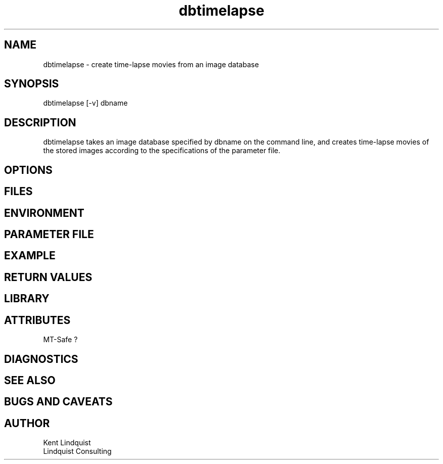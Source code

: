 .TH dbtimelapse 1 "$Date: 2004/02/01 01:09:20 $"
.SH NAME
dbtimelapse \- create time-lapse movies from an image database
.SH SYNOPSIS
.nf
dbtimelapse [-v] dbname
.fi
.SH DESCRIPTION
dbtimelapse takes an image database specified by dbname on the command line, and 
creates time-lapse movies of the stored images according to the specifications of 
the parameter file. 
.SH OPTIONS
.SH FILES
.SH ENVIRONMENT
.SH PARAMETER FILE
.SH EXAMPLE
.in 2c
.ft CW
.nf
.fi
.ft R
.in
.SH RETURN VALUES
.SH LIBRARY
.SH ATTRIBUTES
MT-Safe ?
.SH DIAGNOSTICS
.SH "SEE ALSO"
.nf
.fi
.SH "BUGS AND CAVEATS"
.SH AUTHOR
.nf
Kent Lindquist
Lindquist Consulting
.fi
.\" $Id: dbtimelapse.1,v 1.1 2004/02/01 01:09:20 rt Exp $
